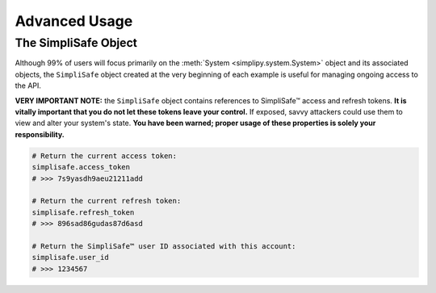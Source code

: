 Advanced Usage
--------------

The SimpliSafe Object
*********************

Although 99% of users will focus primarily on the :meth:`System <simplipy.system.System>`
object and its associated objects, the ``SimpliSafe`` object created at the very
beginning of each example is useful for managing ongoing access to the API.

**VERY IMPORTANT NOTE:** the ``SimpliSafe`` object contains references to
SimpliSafe™ access and refresh tokens. **It is vitally important that you do
not let these tokens leave your control.** If exposed, savvy attackers could
use them to view and alter your system's state. **You have been warned; proper
usage of these properties is solely your responsibility.**

.. code:: python

    # Return the current access token:
    simplisafe.access_token
    # >>> 7s9yasdh9aeu21211add

    # Return the current refresh token:
    simplisafe.refresh_token
    # >>> 896sad86gudas87d6asd

    # Return the SimpliSafe™ user ID associated with this account:
    simplisafe.user_id
    # >>> 1234567

